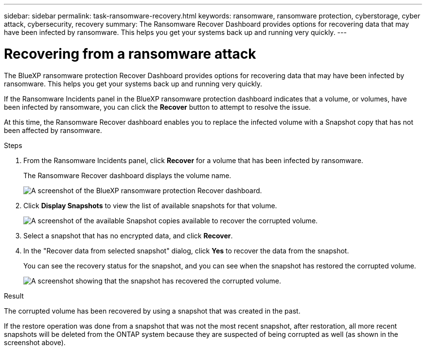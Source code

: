 ---
sidebar: sidebar
permalink: task-ransomware-recovery.html
keywords: ransomware, ransomware protection, cyberstorage, cyber attack, cybersecurity, recovery
summary: The Ransomware Recover Dashboard provides options for recovering data that may have been infected by ransomware. This helps you get your systems back up and running very quickly.
---

= Recovering from a ransomware attack
:hardbreaks:
:nofooter:
:icons: font
:linkattrs:
:imagesdir: ./media/

[.lead]
The BlueXP ransomware protection Recover Dashboard provides options for recovering data that may have been infected by ransomware. This helps you get your systems back up and running very quickly.

If the Ransomware Incidents panel in the BlueXP ransomware protection dashboard indicates that a volume, or volumes, have been infected by ransomware, you can click the *Recover* button to attempt to resolve the issue. 

At this time, the Ransomware Recover dashboard enables you to replace the infected volume with a Snapshot copy that has not been affected by ransomware.

.Steps

. From the Ransomware Incidents panel, click *Recover* for a volume that has been infected by ransomware.
+
The Ransomware Recover dashboard displays the volume name.
+
image:screenshot_ransomware_recovery_dashboard.png[A screenshot of the BlueXP ransomware protection Recover dashboard.]

. Click *Display Snapshots* to view the list of available snapshots for that volume.
+
image:screenshot_ransomware_recovery_select_snap.png[A screenshot of the available Snapshot copies available to recover the corrupted volume.]

. Select a snapshot that has no encrypted data, and click *Recover*.
//. Select a snapshot that has 100% clean data (no identifiable encrypted data), and click *Recover*.
//Add back 2 screenshots later too

. In the "Recover data from selected snapshot" dialog, click *Yes* to recover the data from the snapshot.
+
You can see the recovery status for the snapshot, and you can see when the snapshot has restored the corrupted volume.
+
image:screenshot_ransomware_recovery_snap_complete.png[A screenshot showing that the snapshot has recovered the corrupted volume.]

.Result

The corrupted volume has been recovered by using a snapshot that was created in the past. 

If the restore operation was done from a snapshot that was not the most recent snapshot, after restoration, all more recent snapshots will be deleted from the ONTAP system because they are suspected of being corrupted as well (as shown in the screenshot above). 

